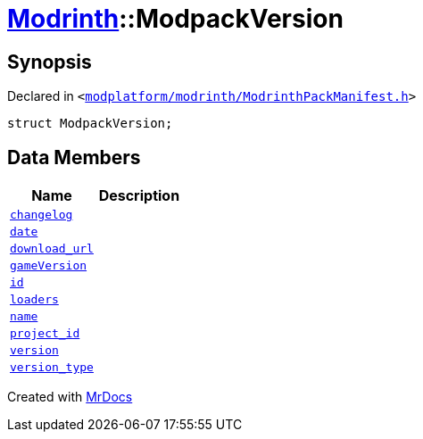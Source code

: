 [#Modrinth-ModpackVersion]
= xref:Modrinth.adoc[Modrinth]::ModpackVersion
:relfileprefix: ../
:mrdocs:


== Synopsis

Declared in `&lt;https://github.com/PrismLauncher/PrismLauncher/blob/develop/launcher/modplatform/modrinth/ModrinthPackManifest.h#L84[modplatform&sol;modrinth&sol;ModrinthPackManifest&period;h]&gt;`

[source,cpp,subs="verbatim,replacements,macros,-callouts"]
----
struct ModpackVersion;
----

== Data Members
[cols=2]
|===
| Name | Description 

| xref:Modrinth/ModpackVersion/changelog.adoc[`changelog`] 
| 

| xref:Modrinth/ModpackVersion/date.adoc[`date`] 
| 

| xref:Modrinth/ModpackVersion/download_url.adoc[`download&lowbar;url`] 
| 

| xref:Modrinth/ModpackVersion/gameVersion.adoc[`gameVersion`] 
| 

| xref:Modrinth/ModpackVersion/id.adoc[`id`] 
| 

| xref:Modrinth/ModpackVersion/loaders.adoc[`loaders`] 
| 

| xref:Modrinth/ModpackVersion/name.adoc[`name`] 
| 

| xref:Modrinth/ModpackVersion/project_id.adoc[`project&lowbar;id`] 
| 

| xref:Modrinth/ModpackVersion/version.adoc[`version`] 
| 

| xref:Modrinth/ModpackVersion/version_type.adoc[`version&lowbar;type`] 
| 

|===





[.small]#Created with https://www.mrdocs.com[MrDocs]#

